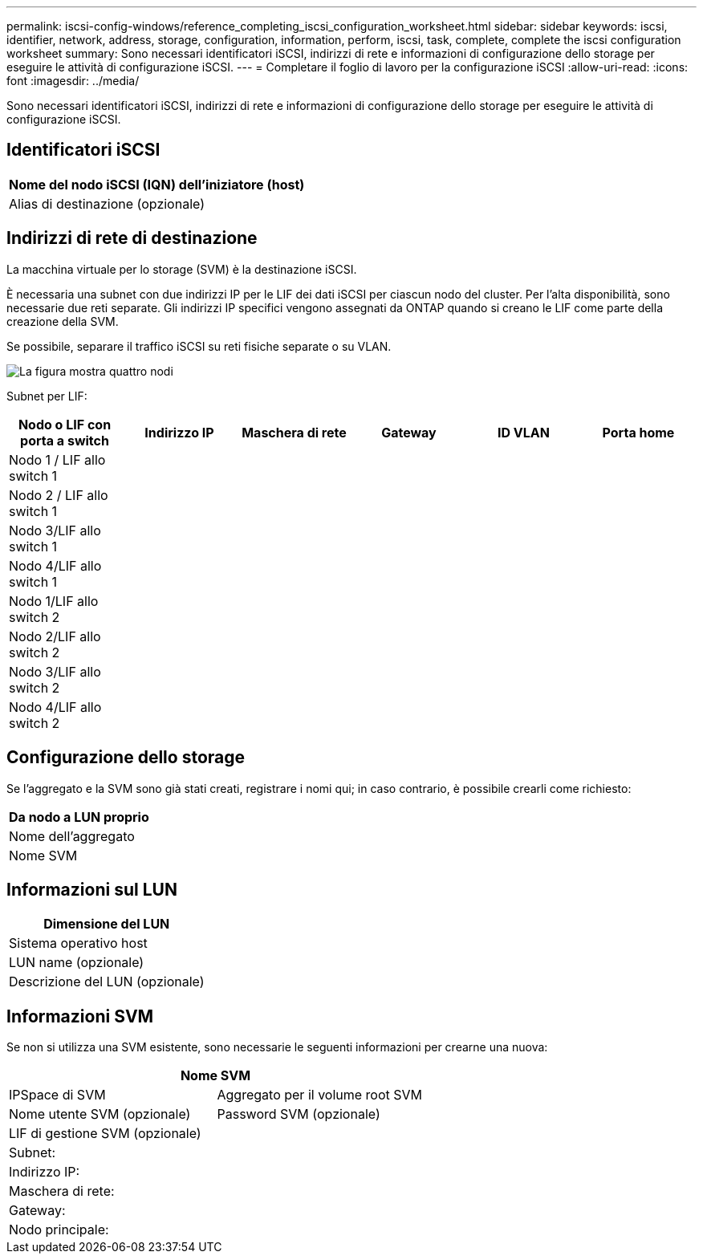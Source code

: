 ---
permalink: iscsi-config-windows/reference_completing_iscsi_configuration_worksheet.html 
sidebar: sidebar 
keywords: iscsi, identifier, network, address, storage, configuration, information, perform, iscsi, task, complete, complete the iscsi configuration worksheet 
summary:  Sono necessari identificatori iSCSI, indirizzi di rete e informazioni di configurazione dello storage per eseguire le attività di configurazione iSCSI. 
---
= Completare il foglio di lavoro per la configurazione iSCSI
:allow-uri-read: 
:icons: font
:imagesdir: ../media/


[role="lead"]
Sono necessari identificatori iSCSI, indirizzi di rete e informazioni di configurazione dello storage per eseguire le attività di configurazione iSCSI.



== Identificatori iSCSI

|===
| Nome del nodo iSCSI (IQN) dell'iniziatore (host) 


 a| 
Alias di destinazione (opzionale)

|===


== Indirizzi di rete di destinazione

La macchina virtuale per lo storage (SVM) è la destinazione iSCSI.

È necessaria una subnet con due indirizzi IP per le LIF dei dati iSCSI per ciascun nodo del cluster. Per l'alta disponibilità, sono necessarie due reti separate. Gli indirizzi IP specifici vengono assegnati da ONTAP quando si creano le LIF come parte della creazione della SVM.

Se possibile, separare il traffico iSCSI su reti fisiche separate o su VLAN.

image::../media/network_fc_or_iscsi_express_iscsi_windows.gif[La figura mostra quattro nodi,two switches,and a host. Each node has two LIFs]

Subnet per LIF:

|===
| Nodo o LIF con porta a switch | Indirizzo IP | Maschera di rete | Gateway | ID VLAN | Porta home 


 a| 
Nodo 1 / LIF allo switch 1
 a| 
 a| 
 a| 
 a| 
 a| 



 a| 
Nodo 2 / LIF allo switch 1
 a| 
 a| 
 a| 
 a| 
 a| 



 a| 
Nodo 3/LIF allo switch 1
 a| 
 a| 
 a| 
 a| 
 a| 



 a| 
Nodo 4/LIF allo switch 1
 a| 
 a| 
 a| 
 a| 
 a| 



 a| 
Nodo 1/LIF allo switch 2
 a| 
 a| 
 a| 
 a| 
 a| 



 a| 
Nodo 2/LIF allo switch 2
 a| 
 a| 
 a| 
 a| 
 a| 



 a| 
Nodo 3/LIF allo switch 2
 a| 
 a| 
 a| 
 a| 
 a| 



 a| 
Nodo 4/LIF allo switch 2
 a| 
 a| 
 a| 
 a| 
 a| 

|===


== Configurazione dello storage

Se l'aggregato e la SVM sono già stati creati, registrare i nomi qui; in caso contrario, è possibile crearli come richiesto:

|===
| Da nodo a LUN proprio 


 a| 
Nome dell'aggregato



 a| 
Nome SVM

|===


== Informazioni sul LUN

|===
| Dimensione del LUN 


 a| 
Sistema operativo host



 a| 
LUN name (opzionale)



 a| 
Descrizione del LUN (opzionale)

|===


== Informazioni SVM

Se non si utilizza una SVM esistente, sono necessarie le seguenti informazioni per crearne una nuova:

[cols="1a,1a"]
|===
2+| Nome SVM 


 a| 
IPSpace di SVM



 a| 
Aggregato per il volume root SVM



 a| 
Nome utente SVM (opzionale)



 a| 
Password SVM (opzionale)



 a| 
LIF di gestione SVM (opzionale)



 a| 
 a| 
Subnet:



 a| 
 a| 
Indirizzo IP:



 a| 
 a| 
Maschera di rete:



 a| 
 a| 
Gateway:



 a| 
 a| 
Nodo principale:



 a| 
 a| 
Porta home:

|===